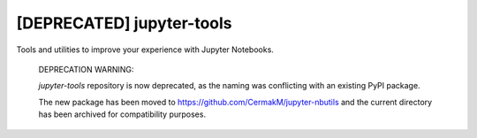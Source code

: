 *************
[DEPRECATED] jupyter-tools
*************

Tools and utilities to improve your experience with Jupyter Notebooks.

  DEPRECATION WARNING:
  
  `jupyter-tools` repository is now deprecated, as the naming was conflicting with an existing PyPI package.
  
  The new package has been moved to https://github.com/CermakM/jupyter-nbutils and the current directory has been archived for compatibility purposes.
